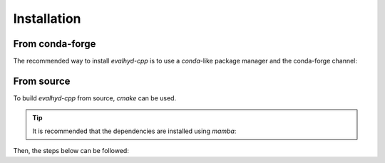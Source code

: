 .. default-role:: obj

.. _cpp_installation:

Installation
============

From conda-forge
----------------

The recommended way to install `evalhyd-cpp` is to use a `conda`-like
package manager and the conda-forge channel:

.. code-block:: console
   :caption: Install using `mamba` and the conda-forge channel

   $ mamba install -c conda-forge libevalhyd


From source
-----------

To build `evalhyd-cpp` from source, `cmake` can be used.

.. tip::

   It is recommended that the dependencies are installed using `mamba`:

   .. code-block:: console
      :caption: Install the dependencies in a new environment

      $ mamba create -n evalhyd-env -f environment.yml

   .. code-block:: console
      :caption: Activate the environment

      $ mamba activate evalhyd-env

Then, the steps below can be followed:

.. code-block:: console
   :caption: Configure the CMake project

   $ cmake -B build/ -D CMAKE_BUILD_TYPE=Release -D CMAKE_PREFIX_PATH="${CONDA_PREFIX}"

.. code-block:: console
   :caption: Build the CMake project

   $ cmake --build build/ --parallel

.. code-block:: console
   :caption: Test the library

   $ ./build/tests/evalhyd_tests

.. code-block:: console
   :caption: Install the library

   $ cmake --install build/ --prefix <path>
